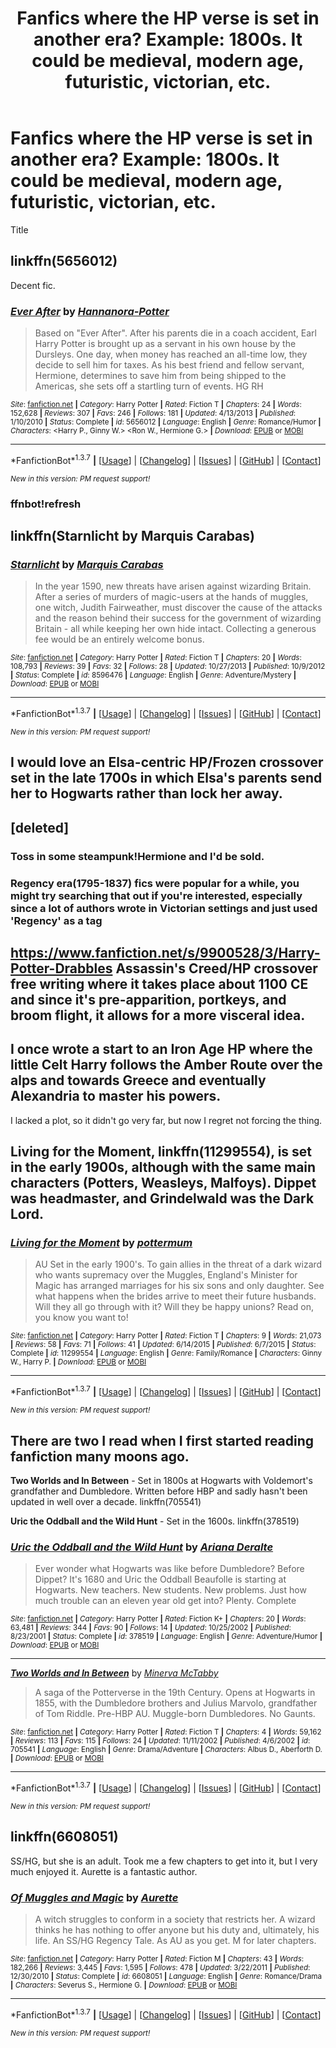 #+TITLE: Fanfics where the HP verse is set in another era? Example: 1800s. It could be medieval, modern age, futuristic, victorian, etc.

* Fanfics where the HP verse is set in another era? Example: 1800s. It could be medieval, modern age, futuristic, victorian, etc.
:PROPERTIES:
:Author: Zantroy
:Score: 29
:DateUnix: 1463111658.0
:DateShort: 2016-May-13
:FlairText: Request
:END:
Title


** linkffn(5656012)

Decent fic.
:PROPERTIES:
:Author: howtopleaseme
:Score: 6
:DateUnix: 1463112095.0
:DateShort: 2016-May-13
:END:

*** [[http://www.fanfiction.net/s/5656012/1/][*/Ever After/*]] by [[https://www.fanfiction.net/u/416453/Hannanora-Potter][/Hannanora-Potter/]]

#+begin_quote
  Based on "Ever After". After his parents die in a coach accident, Earl Harry Potter is brought up as a servant in his own house by the Dursleys. One day, when money has reached an all-time low, they decide to sell him for taxes. As his best friend and fellow servant, Hermione, determines to save him from being shipped to the Americas, she sets off a startling turn of events. HG RH
#+end_quote

^{/Site/: [[http://www.fanfiction.net/][fanfiction.net]] *|* /Category/: Harry Potter *|* /Rated/: Fiction T *|* /Chapters/: 24 *|* /Words/: 152,628 *|* /Reviews/: 307 *|* /Favs/: 246 *|* /Follows/: 181 *|* /Updated/: 4/13/2013 *|* /Published/: 1/10/2010 *|* /Status/: Complete *|* /id/: 5656012 *|* /Language/: English *|* /Genre/: Romance/Humor *|* /Characters/: <Harry P., Ginny W.> <Ron W., Hermione G.> *|* /Download/: [[http://www.p0ody-files.com/ff_to_ebook/ffn-bot/index.php?id=5656012&source=ff&filetype=epub][EPUB]] or [[http://www.p0ody-files.com/ff_to_ebook/ffn-bot/index.php?id=5656012&source=ff&filetype=mobi][MOBI]]}

--------------

*FanfictionBot*^{1.3.7} *|* [[[https://github.com/tusing/reddit-ffn-bot/wiki/Usage][Usage]]] | [[[https://github.com/tusing/reddit-ffn-bot/wiki/Changelog][Changelog]]] | [[[https://github.com/tusing/reddit-ffn-bot/issues/][Issues]]] | [[[https://github.com/tusing/reddit-ffn-bot/][GitHub]]] | [[[https://www.reddit.com/message/compose?to=%2Fu%2Ftusing][Contact]]]

^{/New in this version: PM request support!/}
:PROPERTIES:
:Author: FanfictionBot
:Score: 3
:DateUnix: 1463112217.0
:DateShort: 2016-May-13
:END:


*** ffnbot!refresh
:PROPERTIES:
:Author: howtopleaseme
:Score: 1
:DateUnix: 1463112190.0
:DateShort: 2016-May-13
:END:


** linkffn(Starnlicht by Marquis Carabas)
:PROPERTIES:
:Author: wordhammer
:Score: 4
:DateUnix: 1463142917.0
:DateShort: 2016-May-13
:END:

*** [[http://www.fanfiction.net/s/8596476/1/][*/Starnlicht/*]] by [[https://www.fanfiction.net/u/2556095/Marquis-Carabas][/Marquis Carabas/]]

#+begin_quote
  In the year 1590, new threats have arisen against wizarding Britain. After a series of murders of magic-users at the hands of muggles, one witch, Judith Fairweather, must discover the cause of the attacks and the reason behind their success for the government of wizarding Britain - all while keeping her own hide intact. Collecting a generous fee would be an entirely welcome bonus.
#+end_quote

^{/Site/: [[http://www.fanfiction.net/][fanfiction.net]] *|* /Category/: Harry Potter *|* /Rated/: Fiction T *|* /Chapters/: 20 *|* /Words/: 108,793 *|* /Reviews/: 39 *|* /Favs/: 32 *|* /Follows/: 28 *|* /Updated/: 10/27/2013 *|* /Published/: 10/9/2012 *|* /Status/: Complete *|* /id/: 8596476 *|* /Language/: English *|* /Genre/: Adventure/Mystery *|* /Download/: [[http://www.p0ody-files.com/ff_to_ebook/ffn-bot/index.php?id=8596476&source=ff&filetype=epub][EPUB]] or [[http://www.p0ody-files.com/ff_to_ebook/ffn-bot/index.php?id=8596476&source=ff&filetype=mobi][MOBI]]}

--------------

*FanfictionBot*^{1.3.7} *|* [[[https://github.com/tusing/reddit-ffn-bot/wiki/Usage][Usage]]] | [[[https://github.com/tusing/reddit-ffn-bot/wiki/Changelog][Changelog]]] | [[[https://github.com/tusing/reddit-ffn-bot/issues/][Issues]]] | [[[https://github.com/tusing/reddit-ffn-bot/][GitHub]]] | [[[https://www.reddit.com/message/compose?to=%2Fu%2Ftusing][Contact]]]

^{/New in this version: PM request support!/}
:PROPERTIES:
:Author: FanfictionBot
:Score: 1
:DateUnix: 1463142931.0
:DateShort: 2016-May-13
:END:


** I would love an Elsa-centric HP/Frozen crossover set in the late 1700s in which Elsa's parents send her to Hogwarts rather than lock her away.
:PROPERTIES:
:Author: Taure
:Score: 5
:DateUnix: 1463160885.0
:DateShort: 2016-May-13
:END:


** [deleted]
:PROPERTIES:
:Score: 3
:DateUnix: 1463170423.0
:DateShort: 2016-May-14
:END:

*** Toss in some steampunk!Hermione and I'd be sold.
:PROPERTIES:
:Author: viol8er
:Score: 5
:DateUnix: 1463180137.0
:DateShort: 2016-May-14
:END:


*** Regency era(1795-1837) fics were popular for a while, you might try searching that out if you're interested, especially since a lot of authors wrote in Victorian settings and just used 'Regency' as a tag
:PROPERTIES:
:Author: ArguingPizza
:Score: 3
:DateUnix: 1463398649.0
:DateShort: 2016-May-16
:END:


** [[https://www.fanfiction.net/s/9900528/3/Harry-Potter-Drabbles]] Assassin's Creed/HP crossover free writing where it takes place about 1100 CE and since it's pre-apparition, portkeys, and broom flight, it allows for a more visceral idea.
:PROPERTIES:
:Author: viol8er
:Score: 3
:DateUnix: 1463180297.0
:DateShort: 2016-May-14
:END:


** I once wrote a start to an Iron Age HP where the little Celt Harry follows the Amber Route over the alps and towards Greece and eventually Alexandria to master his powers.

I lacked a plot, so it didn't go very far, but now I regret not forcing the thing.
:PROPERTIES:
:Author: UndeadBBQ
:Score: 1
:DateUnix: 1463149418.0
:DateShort: 2016-May-13
:END:


** *Living for the Moment*, linkffn(11299554), is set in the early 1900s, although with the same main characters (Potters, Weasleys, Malfoys). Dippet was headmaster, and Grindelwald was the Dark Lord.
:PROPERTIES:
:Author: InquisitorCOC
:Score: 1
:DateUnix: 1463157587.0
:DateShort: 2016-May-13
:END:

*** [[http://www.fanfiction.net/s/11299554/1/][*/Living for the Moment/*]] by [[https://www.fanfiction.net/u/1864945/pottermum][/pottermum/]]

#+begin_quote
  AU Set in the early 1900's. To gain allies in the threat of a dark wizard who wants supremacy over the Muggles, England's Minister for Magic has arranged marriages for his six sons and only daughter. See what happens when the brides arrive to meet their future husbands. Will they all go through with it? Will they be happy unions? Read on, you know you want to!
#+end_quote

^{/Site/: [[http://www.fanfiction.net/][fanfiction.net]] *|* /Category/: Harry Potter *|* /Rated/: Fiction T *|* /Chapters/: 9 *|* /Words/: 21,073 *|* /Reviews/: 58 *|* /Favs/: 71 *|* /Follows/: 41 *|* /Updated/: 6/14/2015 *|* /Published/: 6/7/2015 *|* /Status/: Complete *|* /id/: 11299554 *|* /Language/: English *|* /Genre/: Family/Romance *|* /Characters/: Ginny W., Harry P. *|* /Download/: [[http://www.p0ody-files.com/ff_to_ebook/ffn-bot/index.php?id=11299554&source=ff&filetype=epub][EPUB]] or [[http://www.p0ody-files.com/ff_to_ebook/ffn-bot/index.php?id=11299554&source=ff&filetype=mobi][MOBI]]}

--------------

*FanfictionBot*^{1.3.7} *|* [[[https://github.com/tusing/reddit-ffn-bot/wiki/Usage][Usage]]] | [[[https://github.com/tusing/reddit-ffn-bot/wiki/Changelog][Changelog]]] | [[[https://github.com/tusing/reddit-ffn-bot/issues/][Issues]]] | [[[https://github.com/tusing/reddit-ffn-bot/][GitHub]]] | [[[https://www.reddit.com/message/compose?to=%2Fu%2Ftusing][Contact]]]

^{/New in this version: PM request support!/}
:PROPERTIES:
:Author: FanfictionBot
:Score: 1
:DateUnix: 1463157624.0
:DateShort: 2016-May-13
:END:


** There are two I read when I first started reading fanfiction many moons ago.

*Two Worlds and In Between* - Set in 1800s at Hogwarts with Voldemort's grandfather and Dumbledore. Written before HBP and sadly hasn't been updated in well over a decade. linkffn(705541)

*Uric the Oddball and the Wild Hunt* - Set in the 1600s. linkffn(378519)
:PROPERTIES:
:Author: BeerOnToast
:Score: 1
:DateUnix: 1463224723.0
:DateShort: 2016-May-14
:END:

*** [[http://www.fanfiction.net/s/378519/1/][*/Uric the Oddball and the Wild Hunt/*]] by [[https://www.fanfiction.net/u/55419/Ariana-Deralte][/Ariana Deralte/]]

#+begin_quote
  Ever wonder what Hogwarts was like before Dumbledore? Before Dippet? It's 1680 and Uric the Oddball Beaufolle is starting at Hogwarts. New teachers. New students. New problems. Just how much trouble can an eleven year old get into? Plenty. Complete
#+end_quote

^{/Site/: [[http://www.fanfiction.net/][fanfiction.net]] *|* /Category/: Harry Potter *|* /Rated/: Fiction K+ *|* /Chapters/: 20 *|* /Words/: 63,481 *|* /Reviews/: 344 *|* /Favs/: 90 *|* /Follows/: 14 *|* /Updated/: 10/25/2002 *|* /Published/: 8/23/2001 *|* /Status/: Complete *|* /id/: 378519 *|* /Language/: English *|* /Genre/: Adventure/Humor *|* /Download/: [[http://www.p0ody-files.com/ff_to_ebook/ffn-bot/index.php?id=378519&source=ff&filetype=epub][EPUB]] or [[http://www.p0ody-files.com/ff_to_ebook/ffn-bot/index.php?id=378519&source=ff&filetype=mobi][MOBI]]}

--------------

[[http://www.fanfiction.net/s/705541/1/][*/Two Worlds and In Between/*]] by [[https://www.fanfiction.net/u/148660/Minerva-McTabby][/Minerva McTabby/]]

#+begin_quote
  A saga of the Potterverse in the 19th Century. Opens at Hogwarts in 1855, with the Dumbledore brothers and Julius Marvolo, grandfather of Tom Riddle. Pre-HBP AU. Muggle-born Dumbledores. No Gaunts.
#+end_quote

^{/Site/: [[http://www.fanfiction.net/][fanfiction.net]] *|* /Category/: Harry Potter *|* /Rated/: Fiction T *|* /Chapters/: 4 *|* /Words/: 59,162 *|* /Reviews/: 113 *|* /Favs/: 115 *|* /Follows/: 24 *|* /Updated/: 11/11/2002 *|* /Published/: 4/6/2002 *|* /id/: 705541 *|* /Language/: English *|* /Genre/: Drama/Adventure *|* /Characters/: Albus D., Aberforth D. *|* /Download/: [[http://www.p0ody-files.com/ff_to_ebook/ffn-bot/index.php?id=705541&source=ff&filetype=epub][EPUB]] or [[http://www.p0ody-files.com/ff_to_ebook/ffn-bot/index.php?id=705541&source=ff&filetype=mobi][MOBI]]}

--------------

*FanfictionBot*^{1.3.7} *|* [[[https://github.com/tusing/reddit-ffn-bot/wiki/Usage][Usage]]] | [[[https://github.com/tusing/reddit-ffn-bot/wiki/Changelog][Changelog]]] | [[[https://github.com/tusing/reddit-ffn-bot/issues/][Issues]]] | [[[https://github.com/tusing/reddit-ffn-bot/][GitHub]]] | [[[https://www.reddit.com/message/compose?to=%2Fu%2Ftusing][Contact]]]

^{/New in this version: PM request support!/}
:PROPERTIES:
:Author: FanfictionBot
:Score: 1
:DateUnix: 1463232483.0
:DateShort: 2016-May-14
:END:


** linkffn(6608051)

SS/HG, but she is an adult. Took me a few chapters to get into it, but I very much enjoyed it. Aurette is a fantastic author.
:PROPERTIES:
:Author: Cakegeek
:Score: 1
:DateUnix: 1463640034.0
:DateShort: 2016-May-19
:END:

*** [[http://www.fanfiction.net/s/6608051/1/][*/Of Muggles and Magic/*]] by [[https://www.fanfiction.net/u/1374460/Aurette][/Aurette/]]

#+begin_quote
  A witch struggles to conform in a society that restricts her. A wizard thinks he has nothing to offer anyone but his duty and, ultimately, his life. An SS/HG Regency Tale. As AU as you get. M for later chapters.
#+end_quote

^{/Site/: [[http://www.fanfiction.net/][fanfiction.net]] *|* /Category/: Harry Potter *|* /Rated/: Fiction M *|* /Chapters/: 43 *|* /Words/: 182,266 *|* /Reviews/: 3,445 *|* /Favs/: 1,595 *|* /Follows/: 478 *|* /Updated/: 3/22/2011 *|* /Published/: 12/30/2010 *|* /Status/: Complete *|* /id/: 6608051 *|* /Language/: English *|* /Genre/: Romance/Drama *|* /Characters/: Severus S., Hermione G. *|* /Download/: [[http://www.p0ody-files.com/ff_to_ebook/ffn-bot/index.php?id=6608051&source=ff&filetype=epub][EPUB]] or [[http://www.p0ody-files.com/ff_to_ebook/ffn-bot/index.php?id=6608051&source=ff&filetype=mobi][MOBI]]}

--------------

*FanfictionBot*^{1.3.7} *|* [[[https://github.com/tusing/reddit-ffn-bot/wiki/Usage][Usage]]] | [[[https://github.com/tusing/reddit-ffn-bot/wiki/Changelog][Changelog]]] | [[[https://github.com/tusing/reddit-ffn-bot/issues/][Issues]]] | [[[https://github.com/tusing/reddit-ffn-bot/][GitHub]]] | [[[https://www.reddit.com/message/compose?to=%2Fu%2Ftusing][Contact]]]

^{/New in this version: PM request support!/}
:PROPERTIES:
:Author: FanfictionBot
:Score: 2
:DateUnix: 1463640080.0
:DateShort: 2016-May-19
:END:
